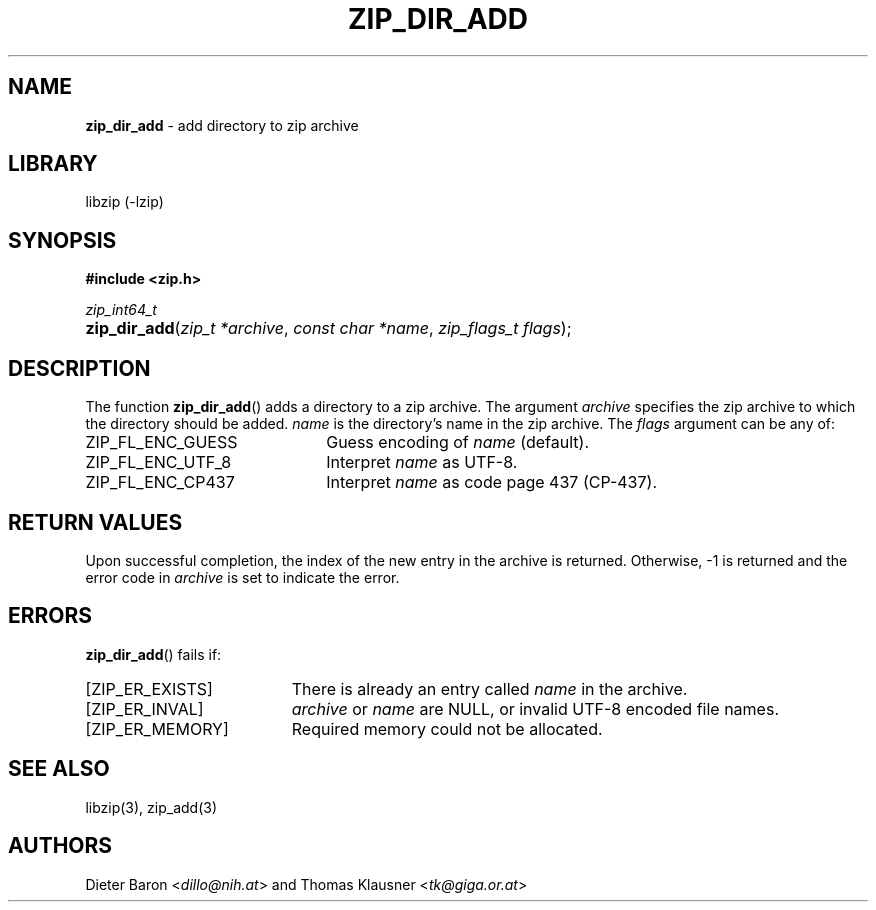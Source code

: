 .TH "ZIP_DIR_ADD" "3" "June 23, 2012" "NiH" "Library Functions Manual"
.nh
.if n .ad l
.SH "NAME"
\fBzip_dir_add\fR
\- add directory to zip archive
.SH "LIBRARY"
libzip (-lzip)
.SH "SYNOPSIS"
\fB#include <zip.h>\fR
.sp
\fIzip_int64_t\fR
.PD 0
.HP 4n
\fBzip_dir_add\fR(\fIzip_t\ *archive\fR, \fIconst\ char\ *name\fR, \fIzip_flags_t\ flags\fR);
.PD
.SH "DESCRIPTION"
The function
\fBzip_dir_add\fR()
adds a directory to a zip archive.
The argument
\fIarchive\fR
specifies the zip archive to which the directory should be added.
\fIname\fR
is the directory's name in the zip archive.
The
\fIflags\fR
argument can be any of:
.TP 22n
\fRZIP_FL_ENC_GUESS\fR
Guess encoding of
\fIname\fR
(default).
.TP 22n
\fRZIP_FL_ENC_UTF_8\fR
Interpret
\fIname\fR
as UTF-8.
.TP 22n
\fRZIP_FL_ENC_CP437\fR
Interpret
\fIname\fR
as code page 437 (CP-437).
.SH "RETURN VALUES"
Upon successful completion, the index of the new entry in the archive
is returned.
Otherwise, \-1 is returned and the error code in
\fIarchive\fR
is set to indicate the error.
.SH "ERRORS"
\fBzip_dir_add\fR()
fails if:
.TP 19n
[\fRZIP_ER_EXISTS\fR]
There is already an entry called
\fIname\fR
in the archive.
.TP 19n
[\fRZIP_ER_INVAL\fR]
\fIarchive\fR
or
\fIname\fR
are
\fRNULL\fR,
or invalid UTF-8 encoded file names.
.TP 19n
[\fRZIP_ER_MEMORY\fR]
Required memory could not be allocated.
.SH "SEE ALSO"
libzip(3),
zip_add(3)
.SH "AUTHORS"
Dieter Baron <\fIdillo@nih.at\fR>
and
Thomas Klausner <\fItk@giga.or.at\fR>
